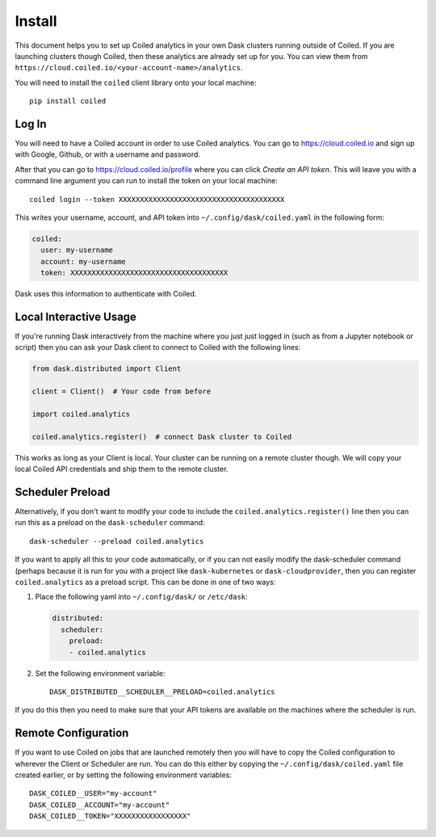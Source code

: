 =======
Install
=======

This document helps you to set up Coiled analytics in your own Dask clusters
running outside of Coiled. If you are launching clusters though Coiled, then these analytics are already set up for you. You can view them from ``https://cloud.coiled.io/<your-account-name>/analytics``.

You will need to install the ``coiled`` client library onto your local
machine::

   pip install coiled

Log In
------

You will need to have a Coiled account in order to use Coiled analytics.
You can go to https://cloud.coiled.io and sign up with Google, Github, or with a
username and password.

After that you can go to https://cloud.coiled.io/profile where you can click *Create
an API token*.  This will leave you with a command line argument you can run to
install the token on your local machine::

   coiled login --token XXXXXXXXXXXXXXXXXXXXXXXXXXXXXXXXXXXXXXX

This writes your username, account, and API token into ``~/.config/dask/coiled.yaml``
in the following form:

.. code-block:: yaml

   coiled:
     user: my-username
     account: my-username
     token: XXXXXXXXXXXXXXXXXXXXXXXXXXXXXXXXXXXXX

Dask uses this information to authenticate with Coiled.


Local Interactive Usage
-----------------------

If you're running Dask interactively from the machine where you just just
logged in (such as from a Jupyter notebook or script) then you can ask your
Dask client to connect to Coiled with the following lines:

.. code-block:: python

   from dask.distributed import Client

   client = Client()  # Your code from before

   import coiled.analytics

   coiled.analytics.register()  # connect Dask cluster to Coiled

This works as long as your Client is local.  Your cluster can be running on a
remote cluster though.  We will copy your local Coiled API credentials and ship
them to the remote cluster.


Scheduler Preload
-----------------

Alternatively, if you don't want to modify your code to include the
``coiled.analytics.register()`` line then you can run this as a preload on the
``dask-scheduler`` command::

   dask-scheduler --preload coiled.analytics

If you want to apply all this to your code automatically, or if you can not
easily modify the dask-scheduler command (perhaps because it is run for you
with a project like ``dask-kubernetes`` or ``dask-cloudprovider``, then you can
register ``coiled.analytics`` as a preload script.  This can be done in one of
two ways:

1.  Place the following yaml into ``~/.config/dask/`` or ``/etc/dask``:

    .. code-block:: yaml

       distributed:
         scheduler:
           preload:
           - coiled.analytics

2.  Set the following environment variable::

       DASK_DISTRIBUTED__SCHEDULER__PRELOAD=coiled.analytics

If you do this then you need to make sure that your API tokens are available on
the machines where the scheduler is run.


Remote Configuration
--------------------

If you want to use Coiled on jobs that are launched remotely then you will have
to copy the Coiled configuration to wherever the Client or Scheduler are run.
You can do this either by copying the ``~/.config/dask/coiled.yaml`` file
created earlier, or by setting the following environment variables::

   DASK_COILED__USER="my-account"
   DASK_COILED__ACCOUNT="my-account"
   DASK_COILED__TOKEN="XXXXXXXXXXXXXXXXX"

